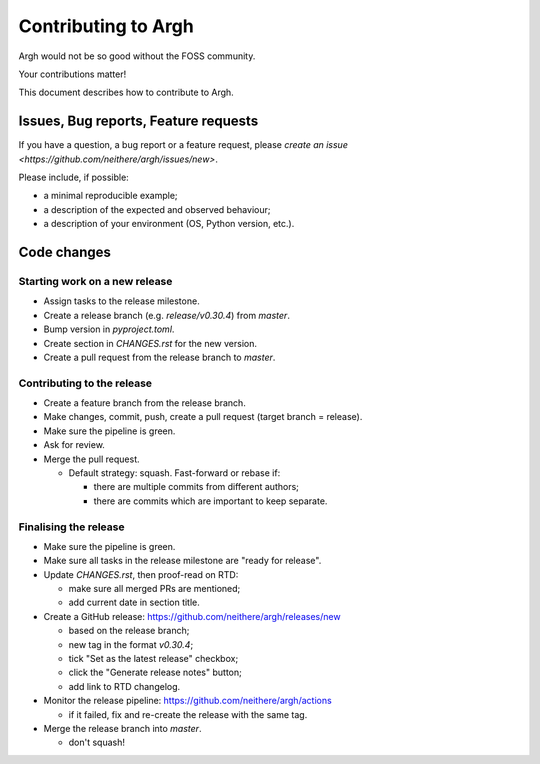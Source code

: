 Contributing to Argh
====================

Argh would not be so good without the FOSS community.

Your contributions matter!

This document describes how to contribute to Argh.

Issues, Bug reports, Feature requests
-------------------------------------

If you have a question, a bug report or a feature request, please
`create an issue <https://github.com/neithere/argh/issues/new>`.

Please include, if possible:

* a minimal reproducible example;
* a description of the expected and observed behaviour;
* a description of your environment (OS, Python version, etc.).

Code changes
------------

Starting work on a new release
..............................

* Assign tasks to the release milestone.
* Create a release branch (e.g. `release/v0.30.4`) from `master`.
* Bump version in `pyproject.toml`.
* Create section in `CHANGES.rst` for the new version.
* Create a pull request from the release branch to `master`.

Contributing to the release
...........................

* Create a feature branch from the release branch.
* Make changes, commit, push, create a pull request (target branch = release).
* Make sure the pipeline is green.
* Ask for review.
* Merge the pull request.

  * Default strategy: squash.  Fast-forward or rebase if:

    - there are multiple commits from different authors;
    - there are commits which are important to keep separate.

Finalising the release
......................

* Make sure the pipeline is green.
* Make sure all tasks in the release milestone are "ready for release".
* Update `CHANGES.rst`, then proof-read on RTD:

  * make sure all merged PRs are mentioned;
  * add current date in section title.

* Create a GitHub release: https://github.com/neithere/argh/releases/new

  * based on the release branch;
  * new tag in the format `v0.30.4`;
  * tick "Set as the latest release" checkbox;
  * click the "Generate release notes" button;
  * add link to RTD changelog.

* Monitor the release pipeline: https://github.com/neithere/argh/actions

  * if it failed, fix and re-create the release with the same tag.

* Merge the release branch into `master`.

  * don't squash!
